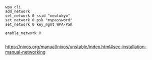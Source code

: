 
#+BEGIN_SRC shell
wpa_cli
add_network
set_network 0 ssid "neotokyo"
set_network 0 psk "mypassword"
set_network 0 key_mgmt WPA-PSK

enable_network 0

#+END_SRC

https://nixos.org/manual/nixos/unstable/index.html#sec-installation-manual-networking
